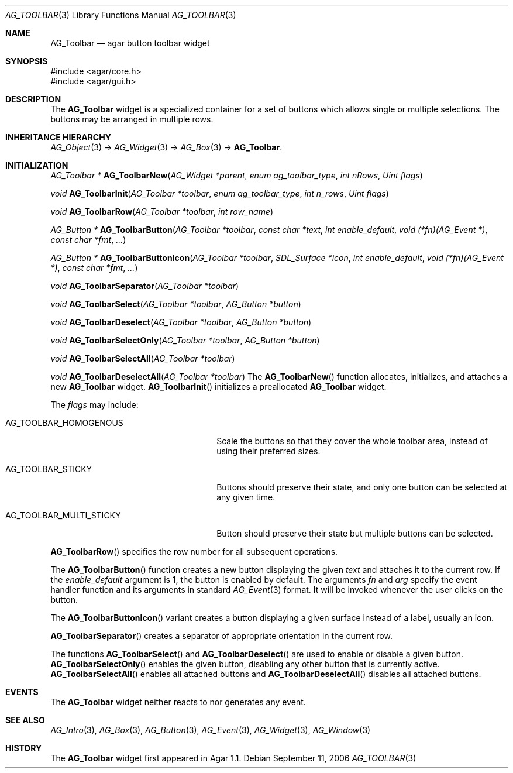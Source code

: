 .\" Copyright (c) 2006-2007 Hypertriton, Inc. <http://hypertriton.com/>
.\" All rights reserved.
.\"
.\" Redistribution and use in source and binary forms, with or without
.\" modification, are permitted provided that the following conditions
.\" are met:
.\" 1. Redistributions of source code must retain the above copyright
.\"    notice, this list of conditions and the following disclaimer.
.\" 2. Redistributions in binary form must reproduce the above copyright
.\"    notice, this list of conditions and the following disclaimer in the
.\"    documentation and/or other materials provided with the distribution.
.\" 
.\" THIS SOFTWARE IS PROVIDED BY THE AUTHOR ``AS IS'' AND ANY EXPRESS OR
.\" IMPLIED WARRANTIES, INCLUDING, BUT NOT LIMITED TO, THE IMPLIED
.\" WARRANTIES OF MERCHANTABILITY AND FITNESS FOR A PARTICULAR PURPOSE
.\" ARE DISCLAIMED. IN NO EVENT SHALL THE AUTHOR BE LIABLE FOR ANY DIRECT,
.\" INDIRECT, INCIDENTAL, SPECIAL, EXEMPLARY, OR CONSEQUENTIAL DAMAGES
.\" (INCLUDING BUT NOT LIMITED TO, PROCUREMENT OF SUBSTITUTE GOODS OR
.\" SERVICES; LOSS OF USE, DATA, OR PROFITS; OR BUSINESS INTERRUPTION)
.\" HOWEVER CAUSED AND ON ANY THEORY OF LIABILITY, WHETHER IN CONTRACT,
.\" STRICT LIABILITY, OR TORT (INCLUDING NEGLIGENCE OR OTHERWISE) ARISING
.\" IN ANY WAY OUT OF THE USE OF THIS SOFTWARE EVEN IF ADVISED OF THE
.\" POSSIBILITY OF SUCH DAMAGE.
.\"
.Dd September 11, 2006
.Dt AG_TOOLBAR 3
.Os
.ds vT Agar API Reference
.ds oS Agar 1.1
.Sh NAME
.Nm AG_Toolbar
.Nd agar button toolbar widget
.Sh SYNOPSIS
.Bd -literal
#include <agar/core.h>
#include <agar/gui.h>
.Ed
.Sh DESCRIPTION
The
.Nm
widget is a specialized container for a set of buttons which allows single
or multiple selections.
The buttons may be arranged in multiple rows.
.Sh INHERITANCE HIERARCHY
.Xr AG_Object 3 ->
.Xr AG_Widget 3 ->
.Xr AG_Box 3 ->
.Nm .
.Sh INITIALIZATION
.nr nS 1
.Ft "AG_Toolbar *"
.Fn AG_ToolbarNew "AG_Widget *parent" "enum ag_toolbar_type" "int nRows" "Uint flags"
.Pp
.Ft "void"
.Fn AG_ToolbarInit "AG_Toolbar *toolbar" "enum ag_toolbar_type" "int n_rows" "Uint flags"
.Pp
.Ft "void"
.Fn AG_ToolbarRow "AG_Toolbar *toolbar" "int row_name"
.Pp
.Ft "AG_Button *"
.Fn AG_ToolbarButton "AG_Toolbar *toolbar" "const char *text" "int enable_default" "void (*fn)(AG_Event *)" "const char *fmt" "..."
.Pp
.Ft "AG_Button *"
.Fn AG_ToolbarButtonIcon "AG_Toolbar *toolbar" "SDL_Surface *icon" "int enable_default" "void (*fn)(AG_Event *)" "const char *fmt" "..."
.Pp
.Ft "void"
.Fn AG_ToolbarSeparator "AG_Toolbar *toolbar"
.Pp
.Ft "void"
.Fn AG_ToolbarSelect "AG_Toolbar *toolbar" "AG_Button *button"
.Pp
.Ft "void"
.Fn AG_ToolbarDeselect "AG_Toolbar *toolbar" "AG_Button *button"
.Pp
.Ft "void"
.Fn AG_ToolbarSelectOnly "AG_Toolbar *toolbar" "AG_Button *button"
.Pp
.Ft "void"
.Fn AG_ToolbarSelectAll "AG_Toolbar *toolbar"
.Pp
.Ft "void"
.Fn AG_ToolbarDeselectAll "AG_Toolbar *toolbar"
.nr nS 0
The
.Fn AG_ToolbarNew
function allocates, initializes, and attaches a new
.Nm
widget.
.Fn AG_ToolbarInit
initializes a preallocated
.Nm
widget.
.Pp
The
.Fa flags
may include:
.Pp
.Bl -tag -width "AG_TOOLBAR_MULTI_STICKY "
.It AG_TOOLBAR_HOMOGENOUS
Scale the buttons so that they cover the whole toolbar area,
instead of using their preferred sizes.
.It AG_TOOLBAR_STICKY
Buttons should preserve their state, and only one button can be selected
at any given time.
.It AG_TOOLBAR_MULTI_STICKY
Button should preserve their state but multiple buttons can be selected.
.El
.Pp
.Fn AG_ToolbarRow
specifies the row number for all subsequent operations.
.Pp
The
.Fn AG_ToolbarButton
function creates a new button displaying the given
.Fa text
and attaches it to the current row.
If the
.Fa enable_default
argument is 1, the button is enabled by default.
The arguments
.Fa fn
and
.Fa arg
specify the event handler function and its arguments in standard
.Xr AG_Event 3
format.
It will be invoked whenever the user clicks on the button.
.Pp
The
.Fn AG_ToolbarButtonIcon
variant creates a button displaying a given surface instead of a label,
usually an icon.
.Pp
.Fn AG_ToolbarSeparator
creates a separator of appropriate orientation in the current row.
.Pp
The functions
.Fn AG_ToolbarSelect
and
.Fn AG_ToolbarDeselect
are used to enable or disable a given button.
.Fn AG_ToolbarSelectOnly
enables the given button, disabling any other button that is currently active.
.Fn AG_ToolbarSelectAll
enables all attached buttons and
.Fn AG_ToolbarDeselectAll
disables all attached buttons.
.Sh EVENTS
The
.Nm
widget neither reacts to nor generates any event.
.Sh SEE ALSO
.Xr AG_Intro 3 ,
.Xr AG_Box 3 ,
.Xr AG_Button 3 ,
.Xr AG_Event 3 ,
.Xr AG_Widget 3 ,
.Xr AG_Window 3
.Sh HISTORY
The
.Nm
widget first appeared in Agar 1.1.
